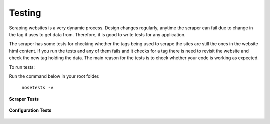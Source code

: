 Testing
========

Scraping websites is a very dynamic process. Design changes regularly, anytime the scraper can fail due to change in the tag it uses to get data from. Therefore, it is good to write tests for any application. 

The scraper has some tests for checking whether the tags  being used to scrape the sites are still the ones in the website html content. 
If you run the tests and any of them fails and it  checks for a tag there is need to revisit the website and check the new tag holding the data. The main reason for the tests is to check whether your code is working as expected.

To run tests:

Run the command below in your root folder.

	``nosetests -v``

**Scraper Tests**

    .. automodule :: taxclock.tests.test_scrapers
        :members:

**Configuration Tests**

    .. automodule :: taxclock.tests.test_config
        :members: